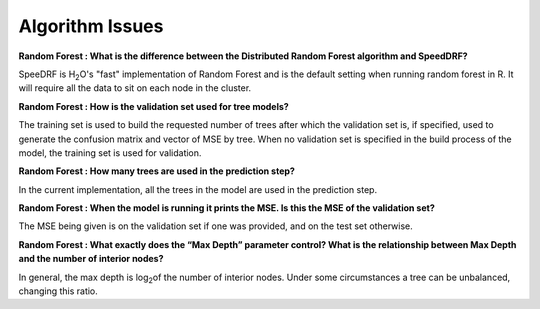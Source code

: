 .. _Algo_Specific:


Algorithm Issues
================

**Random Forest : What is the difference between the Distributed Random Forest algorithm and SpeedDRF?**

SpeeDRF is H\ :sub:`2`\ O's "fast" implementation of Random Forest and is the default setting when running random forest in R. It will require all the data to sit on each node in the cluster.

**Random Forest : How is the validation set used for tree models?**

The training set is used to build the requested number of trees after which the validation set is, if specified, used to generate the confusion matrix and vector of MSE by tree. When no validation set is specified in the build process of the model, the training set is used for validation.

**Random Forest : How many trees are used in the prediction step?**

In the current implementation, all the trees in the model are used in the prediction step.

**Random Forest : When the model is running it prints the MSE.  Is this the MSE of the validation set?**

The MSE being given is on the validation set if one was provided, and on the test set otherwise.

**Random Forest : What exactly does the “Max Depth” parameter control?  What is the relationship between Max Depth and the number of interior nodes?**

In general, the max depth is log\ :sub:`2`\ of the number of interior nodes.  Under some circumstances a tree can be unbalanced, changing this ratio.

